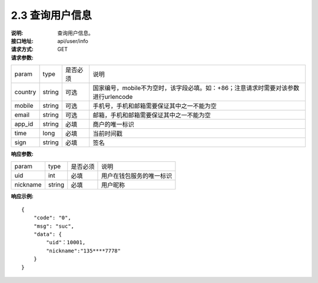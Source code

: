 
2.3 查询用户信息
~~~~~~~~~~~~~~~~~~~~~~~~

:说明: 查询用户信息。
:接口地址: api/user/info
:请求方式:  GET
:请求参数:

======= ======= ======== ======================================================================
param	type	是否必须	说明
country	string	可选	国家编号，mobile不为空时，该字段必填。如：+86；注意请求时需要对该参数进行urlencode
mobile	string	可选	手机号，手机和邮箱需要保证其中之一不能为空
email	string	可选	邮箱，手机和邮箱需要保证其中之一不能为空
app_id	string	必填	商户的唯一标识
time	long	必填	当前时间戳
sign	string	必填	签名
======= ======= ======== ======================================================================

:响应参数:

========== ======= ======== =================================================
param       type   是否必须   说明
uid         int    必填       用户在钱包服务的唯一标识
nickname    string 必填       用户昵称
========== ======= ======== =================================================

:响应示例:

::

	{
	    "code": "0",
	    "msg": "suc",
	    "data": {
	        "uid"：10001,
	        "nickname":"135****7778"
	    }
	}
